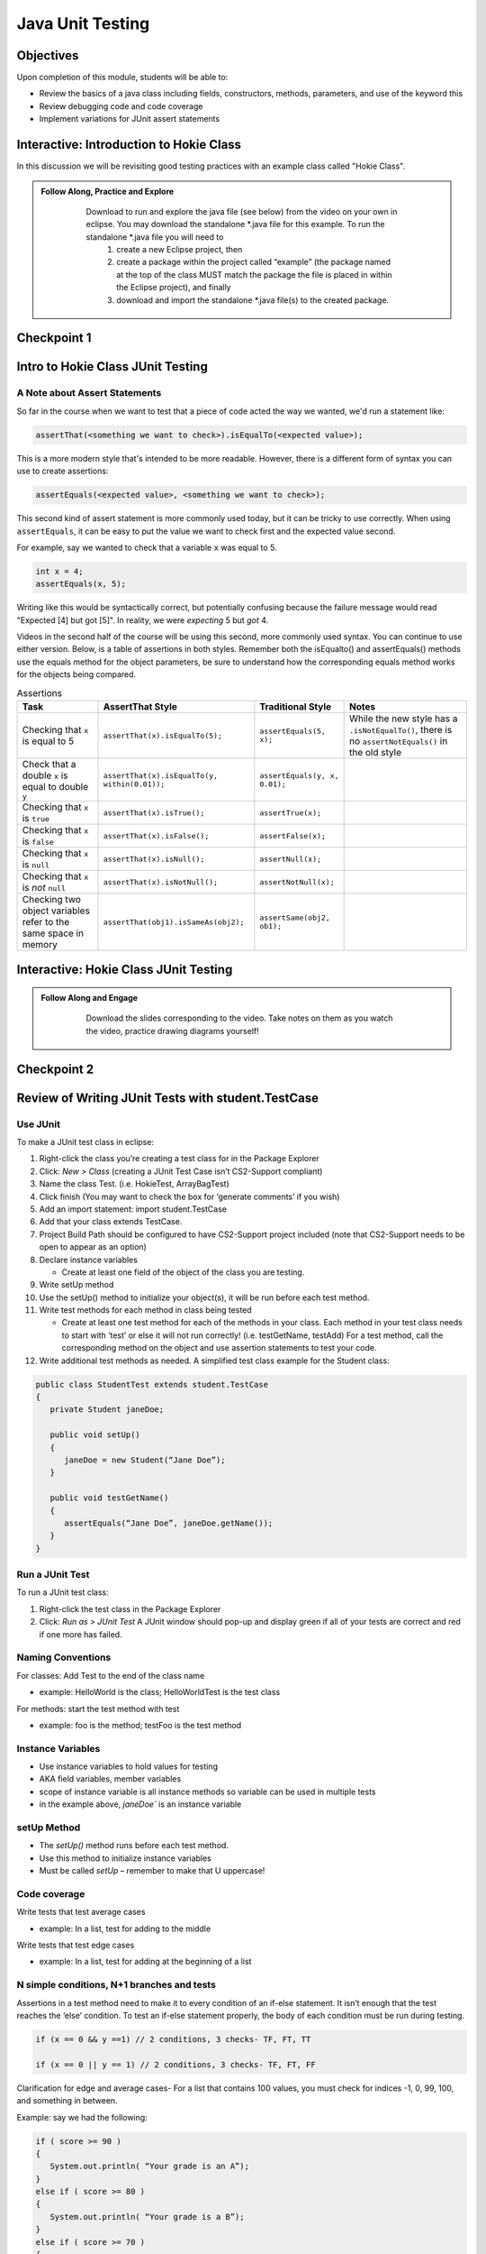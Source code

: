 .. This file is part of the OpenDSA eTextbook project. See
.. http://opendsa.org for more details.
.. Copyright (c) 2012-2020 by the OpenDSA Project Contributors, and
.. distributed under an MIT open source license.

.. avmetadata::
   :author: Molly Domino

Java Unit Testing
=========================

Objectives
----------

Upon completion of this module, students will be able to:

* Review the basics of a java class including fields, constructors, methods, parameters, and use of the keyword this
* Review debugging code and code coverage
* Implement variations for JUnit assert statements

Interactive: Introduction to Hokie Class
----------------------------------------

In this discussion we will be revisiting good testing practices with an example class called "Hokie Class".

.. admonition:: Follow Along, Practice and Explore
   
       Download to run and explore the java file (see below) from the video on your own in eclipse. You may download the standalone \*.java file for this example. To run the standalone \*.java file you will need to 
           1) create a new Eclipse project, then 
           2) create a package within the project called “example” (the package named at the top of the class MUST match the package the file is placed in within the Eclipse project), and finally 
           3) download and import the standalone \*.java file(s) to the created package.
   
      .. raw:: html
   
         <a href="https://courses.cs.vt.edu/cs2114/SWDesignAndDataStructs/examples/Hokie.java"  target="_blank">
         <img src="https://courses.cs.vt.edu/cs2114/opendsa/icons/icons8-java60.png" width="32" height="32">
         Hokie.java</img>
         </a>
   
   
   .. raw:: html
   
       <center>
       <iframe type="text/javascript" src='https://cdnapisec.kaltura.com/p/2375811/embedPlaykitJs/uiconf_id/52883092?iframeembed=true&entry_id=1_0850nht8' style="width: 960px; height: 395px" allowfullscreen webkitallowfullscreen mozAllowFullScreen allow="autoplay *; fullscreen *; encrypted-media *" frameborder="0"></iframe> 
       </center>


Checkpoint 1
------------

.. avembed:: Exercises/SWDesignAndDataStructs/JunitCheckpoint1Summ.html ka
   :long_name: Checkpoint 1


Intro to Hokie Class JUnit Testing
----------------------------------

A Note about Assert Statements
~~~~~~~~~~~~~~~~~~~~~~~~~~~~~~

So far in the course when we want to test that a piece of code acted the way we wanted, we'd run a statement like:

.. code-block:: java

   assertThat(<something we want to check>).isEqualTo(<expected value>);


This is a more modern style that's intended to be more readable. However, there is a different form of syntax you can use to create assertions:


.. code-block:: java

   assertEquals(<expected value>, <something we want to check>);

This second kind of assert statement is more commonly used today, but it can be tricky to use correctly.  When using ``assertEquals``, it can be easy to put the value we want to check first and the expected value second.

For example, say we wanted to check that a variable ``x`` was equal to 5.

.. code-block:: java

   int x = 4;
   assertEquals(x, 5);

Writing like this would be syntactically correct, but potentially confusing because the failure message would read "Expected [4] but got [5]".  In reality, we were
*expecting* 5 but *got* 4.

Videos in the second half of the course will be using this second, more commonly
used syntax.  You can continue to use either version.  Below, is a table of
assertions in both styles. Remember both the isEqualto() and assertEquals() methods use the equals method for the object parameters, be sure to understand how the corresponding equals method works for the objects being compared.

.. list-table:: Assertions
   :header-rows: 1

   * - Task
     - AssertThat Style
     - Traditional Style
     - Notes
   * - Checking that ``x`` is equal to 5
     - ``assertThat(x).isEqualTo(5);``
     - ``assertEquals(5, x);``
     - While the new style has a ``.isNotEqualTo()``, there is no ``assertNotEquals()`` in the old style
   * - Check that a double ``x`` is equal to double ``y``
     - ``assertThat(x).isEqualTo(y, within(0.01));``
     - ``assertEquals(y, x, 0.01);``
     -
   * - Checking that ``x`` is ``true``
     - ``assertThat(x).isTrue();``
     - ``assertTrue(x);``
     -
   * - Checking that ``x`` is ``false``
     - ``assertThat(x).isFalse();``
     - ``assertFalse(x);``
     -
   * - Checking that ``x`` is ``null``
     - ``assertThat(x).isNull();``
     - ``assertNull(x);``
     -
   * - Checking that ``x`` is *not* ``null``
     - ``assertThat(x).isNotNull();``
     - ``assertNotNull(x);``
     -
   * - Checking two object variables refer to the same space in memory
     - ``assertThat(obj1).isSameAs(obj2);``
     - ``assertSame(obj2, ob1);``
     -


Interactive: Hokie Class JUnit Testing
--------------------------------------
.. admonition:: Follow Along and Engage
     
         Download the slides corresponding to the video. Take notes on them as you watch the video, practice drawing diagrams yourself!
     
        .. raw:: html
        
           <a href="https://courses.cs.vt.edu/cs2114/SWDesignAndDataStructs/course-notes/JavaUnitTesting.pdf"  target="_blank">
           <img src="https://courses.cs.vt.edu/cs2114/opendsa/icons/projector-screen.png" width="32" height="32">
           JavaUnitTesting.pdf</img>
           </a>
     
     
     .. raw:: html
     
        <center>
        <iframe type="text/javascript" src='https://cdnapisec.kaltura.com/p/2375811/embedPlaykitJs/uiconf_id/52883092?iframeembed=true&entry_id=1_35cpol6i' style="width: 960px; height: 395px" allowfullscreen webkitallowfullscreen mozAllowFullScreen allow="autoplay *; fullscreen *; encrypted-media *" frameborder="0"></iframe> 
        </center>


Checkpoint 2
------------

.. avembed:: Exercises/SWDesignAndDataStructs/JunitCheckpoint2Summ.html ka
   :long_name: Checkpoint 2

Review of Writing JUnit Tests with student.TestCase
---------------------------------------------------

.. raw:: html
    
    <center>
    <iframe type="text/javascript" src='https://cdnapisec.kaltura.com/p/2375811/embedPlaykitJs/uiconf_id/52883092?iframeembed=true&entry_id=1_zj2voxbz' style="width: 960px; height: 395px" allowfullscreen webkitallowfullscreen mozAllowFullScreen allow="autoplay *; fullscreen *; encrypted-media *" frameborder="0"></iframe> 
    </center>



Use JUnit
~~~~~~~~~
To make a JUnit test class in eclipse:

#. Right-click the class you’re creating a test class for in the Package Explorer

#. Click: `New > Class` (creating a JUnit Test Case isn’t CS2-Support compliant)

#. Name the class Test. (i.e. HokieTest, ArrayBagTest)

#. Click finish (You may want to check the box for ‘generate comments’ if you wish)

#. Add an import statement: import student.TestCase

#. Add that your class extends TestCase.

#. Project Build Path should be configured to have CS2-Support project included (note that CS2-Support needs to be open to appear as an option)

#. Declare instance variables

   * Create at least one field of the object of the class you are testing.

#. Write setUp method

#. Use the setUp() method to initialize your object(s), it will be run before each test method.

#. Write test methods for each method in class being tested

   * Create at least one test method for each of the methods in your class. Each method in your test class needs to start with ‘test’ or else it will not run correctly! (i.e. testGetName, testAdd) For a test method, call the corresponding method on the object and use assertion statements to test your code.

#. Write additional test methods as needed. A simplified test class example for the Student class:

.. code-block:: java

   public class StudentTest extends student.TestCase
   {
      private Student janeDoe;

      public void setUp()
      {
         janeDoe = new Student(“Jane Doe”);
      }

      public void testGetName()
      {
         assertEquals(“Jane Doe”, janeDoe.getName());
      }
   }



Run a JUnit Test
~~~~~~~~~~~~~~~~
To run a JUnit test class:

#. Right-click the test class in the Package Explorer

#. Click: `Run as > JUnit Test` A JUnit window should pop-up and display green if all of your tests are correct and red if one more has failed.


Naming Conventions
~~~~~~~~~~~~~~~~~~
For classes: Add Test to the end of the class name

* example: HelloWorld is the class; HelloWorldTest is the test class

For methods: start the test method with test

* example: foo is the method; testFoo is the test method

Instance Variables
~~~~~~~~~~~~~~~~~~

* Use instance variables to hold values for testing

* AKA field variables, member variables

* scope of instance variable is all instance methods so variable can be used in multiple tests

* in the example above, `janeDoe`` is an instance variable


setUp Method
~~~~~~~~~~~~

* The `setUp()` method runs before each test method.

* Use this method to initialize instance variables

* Must be called *setUp* – remember to make that U uppercase!

Code coverage
~~~~~~~~~~~~~

Write tests that test average cases

* example: In a list, test for adding to the middle

Write tests that test edge cases

* example: In a list, test for adding at the beginning of a list


N simple conditions, N+1 branches and tests
~~~~~~~~~~~~~~~~~~~~~~~~~~~~~~~~~~~~~~~~~~~

Assertions in a test method need to make it to every condition of an if-else statement. It isn’t enough that the test reaches the ‘else’ condition. To test an if-else statement properly, the body of each condition must be run during testing.

.. code-block:: java

   if (x == 0 && y ==1) // 2 conditions, 3 checks- TF, FT, TT

   if (x == 0 || y == 1) // 2 conditions, 3 checks- TF, FT, FF

Clarification for edge and average cases- For a list that contains 100 values, you must check for indices -1, 0, 99, 100, and something in between.

Example: say we had the following:

.. code-block:: java

   if ( score >= 90 )
   {
      System.out.println( “Your grade is an A”);
   }
   else if ( score >= 80 )
   {
      System.out.println( “Your grade is a B”);
   }
   else if ( score >= 70 )
   {
      System.out.println( “Your grade is a C”);
   }
   else if ( score >= 60 )
   {
      System.out.println( “Your grade is a D”);
   }
   else
   {
      System.out.println( “Your grade is an F”);
   }

Your test class would have to test for all 5 of the above possibilities in order to execute every single line of code in the block of if-else statements.

Sometimes the best way to test your code is to clean your code first!

Cleaning up your code before you test it can save lots of time. In addition, the way you structure your code may make it easier to test correctly.

Example: Say we had written the following inside of a method:

.. code-block:: java

   if ( A > B )
   {
      if ( C != 0 && ( A > B ))
      {
         // do something
      }
   }
   
We can easily clean up this if statement by noticing that we are evaluating A > B twice when it’s unnecessary. We can re-write it as the following:

.. code-block:: java

   if ( A > B )
   {
      if ( C != 0)
      {
         // do something
      }
   }
   
We might decide to un-nest them as well:

.. code-block:: java

   if ( (A > B) && ( C != 0) )
   {
      //do something
   }
   
Now, it’s easier to see all the conditions that need to be tested.

Simplify Testing
~~~~~~~~~~~~~~~~

When testing a method with multiple if-else statements, it can usually simplify testing to split each possibility into its own test method.This can be particularly helpful when making sure you’re reaching every condition in a more complex if-else statement block ( a common Web-CAT error ).

Say we are testing a method with the following if-else statement in it:

.. code-block:: java

   if ( A > B)
   {
      //do something
   }
   else
   {
      //do something else
   }

It might be a good idea to have one test method evaluate this if statement when A > B is true and another test method evaluate the same if statement when A > B is false.

Checkpoint 3
~~~~~~~~~~~~

.. avembed:: Exercises/SWDesignAndDataStructs/JunitCheckpoint3Summ.html ka
   :long_name: Checkpoint 3


Testing Exceptions
~~~~~~~~~~~~~~~~~~

If you throw them, then catch them in your testing!

Use a `try-catch` block in your testing to check if your code has thrown the right exception. In your try block, you should call the method that results in an exception being thrown. The catch block should catch the exception thrown. Then assert that the exception exists, is the correct exception, and (if applicable) contains the correct message.

Example: Say you are trying to access an element in a data structure that cannot be accessed by using an iterator object, so you are testing to check if a NoSuchElementException is thrown with the message “There are no more elements left to iterate over.”. The following inside of a test method will determine if you caught the right exception correctly:

Example:

.. code-block:: java

   Exception thrown = null;

   try
   {
      //call the method that should throw a NoSuchElementException
      iterate.next();
   }
   catch (Exception exception)
   {
      //”Catch” and store the exception
      thrown = exception;
   }
   //assert that an exception was thrown
   assertNotNull(thrown);

   //assert that the correct exception was thrown
   assertTrue(thrown instanceof NoSuchElementException);

   //Check the message of the exception is correct
   assertEquals(thrown.getMessage(), "There are no more elements left to iterate over.");

Checkpoint 4
~~~~~~~~~~~~

.. avembed:: Exercises/SWDesignAndDataStructs/JunitCheckpoint4Summ.html ka
   :long_name: Checkpoint 4

Testing toArray() methods
~~~~~~~~~~~~~~~~~~~~~~~~~

The `toArray()` method returns an Object array containing each element found in a given collection.

Testing the `toArray()` method requires that we confirm that the actual array of Objects returned by the method matches an expected array of Objects.

Note that the `assertEquals` and `assertTrue` methods do NOT provide a mechanism to readily compare two arrays because arrays do not have an equals method defined.  We ``CANNOT`` simply perform the following:

.. code-block:: java

   Object[] expectedArray = {"A","B","C","D"};

   Object[] actualArray = {"A","B","C","D"};

   assertEquals(expectedArray, actualArray);

Using the assert in this manner would result in a failed test and an **AssertionFailedError** (see image below).

.. odsafig:: Images/eclipse_failure_trace.png
   :align: center


**nor** can we use:

.. code-block:: java

   assertTrue( expectedArray.equals( actualArray) );

We need therefore need an alternative option.

One approach is to iterate through the elements of each array, comparing each element in one array with the corresponding element in the other array. If any pair do not match then we can conclude that the two arrays are not equal and therefore return false.  Note that we must check ALL of the elements of an array against their counterparts before we can determine if they are equal or not.  They will only be equal if we did not encounter any two pairs that were not equal to each other. In this case, for example, we would start by comparing the elements at index 0, i.e. compare expectedArray[0] against actualArray[0],then index 1, i.e. compare expectedArray[1] against actualArray[1], and so on until completed.

Consider using the for loop to help with such a task.

Checkpoint 5
~~~~~~~~~~~~

.. avembed:: Exercises/SWDesignAndDataStructs/JunitCheckpoint5Summ.html ka
   :long_name: Checkpoint 5

General JUnit Testing Tips
~~~~~~~~~~~~~~~~~~~~~~~~~~

Debugging a broken test can be tedious, especially in bigger projects.  To make the process easier on yourself, Make sure each test case covers exactly 1 logical component.  For instance let’s consider this abbreviated form of our Hokie class:

.. code-block:: java

   public class Hokie {
      private String pid;
      private String hometown;
      private int graduationYear;
      private int DOBYear;

      public boolean setDOBYear(int year) {
         if (year > 0 && (year < 3000)) {
               DOBYear = year;
               return true;
         }
         return false;
      }


      public String toString() {
         return pid;
      }
   }

We could create a test case like this:

.. code-block:: java

   public void test1(){
      // Tests setDOBYear
      assertTrue(elena.setDOBYear(1968));
      assertEquals(1968,elena.getDOBYear());
      assertFalse(john.setDOBYear(12031995));


      // tests toString
      Hokie gobbler = new Hokie("gobbledee",1973);
      assertEquals("gobbledee",gobbler.toString());
   }


   public void test1(){
         // Tests setDOBYear
         assertTrue(elena.setDOBYear(1968));
         assertEquals(1968,elena.getDOBYear());
         assertFalse(john.setDOBYear(12031995));


         // tests toString
         Hokie gobbler = new Hokie("gobbledee",1973);
         assertEquals("gobbledee",gobbler.toString());
   }


However if test1 fails, to debug it you now must consider a potential error in the test or a potential error in the setDOBYear() method or in the getDOBYear() method or in the toString() method.  Eclipse will direct you to the line that failed but that may not always tell you where the problem actually started!  Either way, it’s good practice to write a test method for 1 and only 1 logical component of your code.  Dividing these two into separate tests will make debugging easier down the road.

In bigger programs, it may not be enough to make 1 test per method either.  Consider the following code:

.. code-block:: java

   public int foo(int x, int y){
   for (int i = 0; i < 10; i++){
      x+=i;
      if (x % 3 == 0){
         x++;
      }
      y *= i;
   }
   if (x % 2 == 0){
      return x;
   }else if (y % 2 == 0){
      return y;
   }
   return 0;
   }

You may find it easier to write one test case that handles the logic inside the for loop and a separate test case for the conditionals outside of it.  That way if one fails, you know exactly where in your code to look!

   

Additional references for writing JUnit Tests:
----------------------------------------------

`Writing JUnit Tests With Student TestCase <2114_junit_tutorial.html>`_

`A Whirlwind Introduction to JUnit <https://web-cat.org/eclstats/junit-quickstart/>`_

Checkpoint 6
------------

.. avembed:: Exercises/SWDesignAndDataStructs/JunitCheckpoint6Summ.html ka
   :long_name: Checkpoint 6
